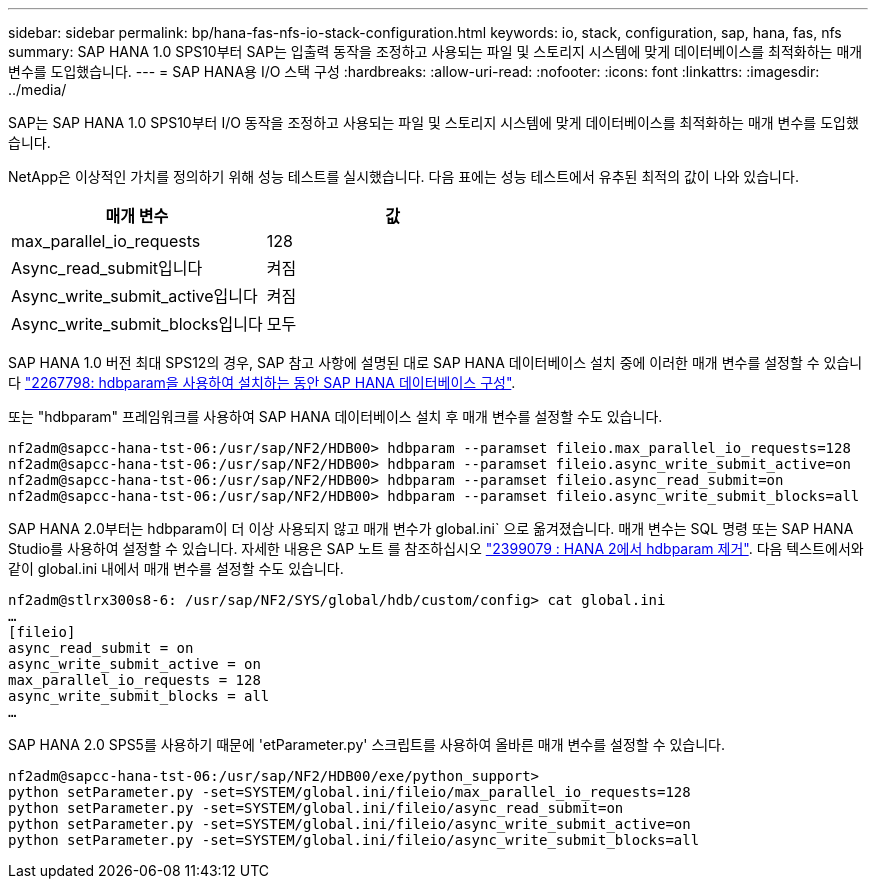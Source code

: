 ---
sidebar: sidebar 
permalink: bp/hana-fas-nfs-io-stack-configuration.html 
keywords: io, stack, configuration, sap, hana, fas, nfs 
summary: SAP HANA 1.0 SPS10부터 SAP는 입출력 동작을 조정하고 사용되는 파일 및 스토리지 시스템에 맞게 데이터베이스를 최적화하는 매개 변수를 도입했습니다. 
---
= SAP HANA용 I/O 스택 구성
:hardbreaks:
:allow-uri-read: 
:nofooter: 
:icons: font
:linkattrs: 
:imagesdir: ../media/


[role="lead"]
SAP는 SAP HANA 1.0 SPS10부터 I/O 동작을 조정하고 사용되는 파일 및 스토리지 시스템에 맞게 데이터베이스를 최적화하는 매개 변수를 도입했습니다.

NetApp은 이상적인 가치를 정의하기 위해 성능 테스트를 실시했습니다. 다음 표에는 성능 테스트에서 유추된 최적의 값이 나와 있습니다.

|===
| 매개 변수 | 값 


| max_parallel_io_requests | 128 


| Async_read_submit입니다 | 켜짐 


| Async_write_submit_active입니다 | 켜짐 


| Async_write_submit_blocks입니다 | 모두 
|===
SAP HANA 1.0 버전 최대 SPS12의 경우, SAP 참고 사항에 설명된 대로 SAP HANA 데이터베이스 설치 중에 이러한 매개 변수를 설정할 수 있습니다 https://launchpad.support.sap.com/["2267798: hdbparam을 사용하여 설치하는 동안 SAP HANA 데이터베이스 구성"^].

또는 "hdbparam" 프레임워크를 사용하여 SAP HANA 데이터베이스 설치 후 매개 변수를 설정할 수도 있습니다.

....
nf2adm@sapcc-hana-tst-06:/usr/sap/NF2/HDB00> hdbparam --paramset fileio.max_parallel_io_requests=128
nf2adm@sapcc-hana-tst-06:/usr/sap/NF2/HDB00> hdbparam --paramset fileio.async_write_submit_active=on
nf2adm@sapcc-hana-tst-06:/usr/sap/NF2/HDB00> hdbparam --paramset fileio.async_read_submit=on
nf2adm@sapcc-hana-tst-06:/usr/sap/NF2/HDB00> hdbparam --paramset fileio.async_write_submit_blocks=all
....
SAP HANA 2.0부터는 hdbparam이 더 이상 사용되지 않고 매개 변수가 global.ini` 으로 옮겨졌습니다. 매개 변수는 SQL 명령 또는 SAP HANA Studio를 사용하여 설정할 수 있습니다. 자세한 내용은 SAP 노트 를 참조하십시오 https://launchpad.support.sap.com/["2399079 : HANA 2에서 hdbparam 제거"^]. 다음 텍스트에서와 같이 global.ini 내에서 매개 변수를 설정할 수도 있습니다.

....
nf2adm@stlrx300s8-6: /usr/sap/NF2/SYS/global/hdb/custom/config> cat global.ini
…
[fileio]
async_read_submit = on
async_write_submit_active = on
max_parallel_io_requests = 128
async_write_submit_blocks = all
…
....
SAP HANA 2.0 SPS5를 사용하기 때문에 'etParameter.py' 스크립트를 사용하여 올바른 매개 변수를 설정할 수 있습니다.

....
nf2adm@sapcc-hana-tst-06:/usr/sap/NF2/HDB00/exe/python_support>
python setParameter.py -set=SYSTEM/global.ini/fileio/max_parallel_io_requests=128
python setParameter.py -set=SYSTEM/global.ini/fileio/async_read_submit=on
python setParameter.py -set=SYSTEM/global.ini/fileio/async_write_submit_active=on
python setParameter.py -set=SYSTEM/global.ini/fileio/async_write_submit_blocks=all
....